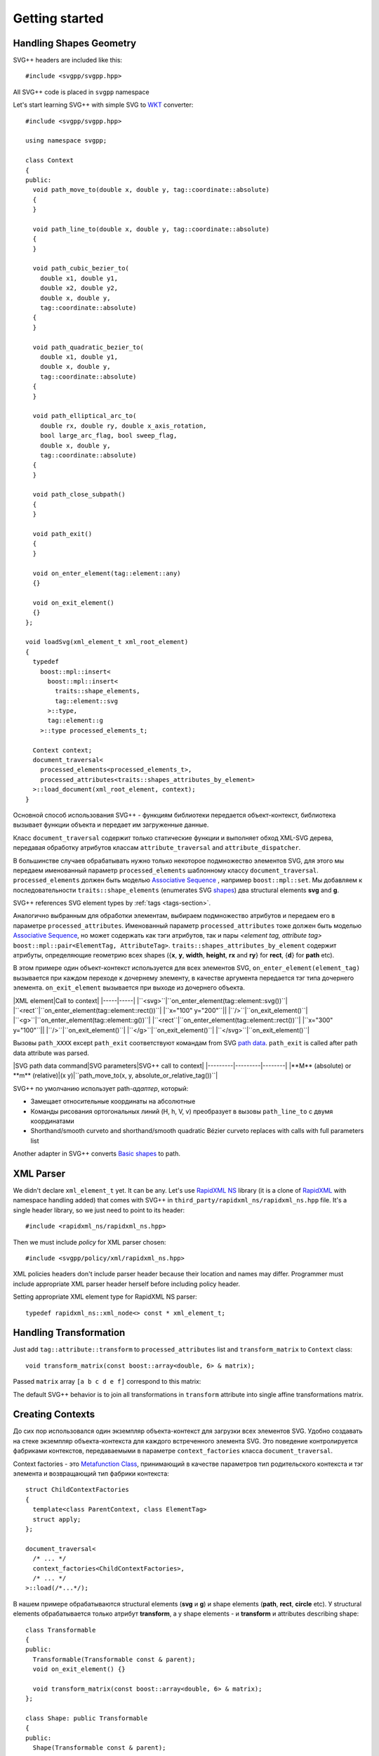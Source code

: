﻿.. _Associative Sequence: http://www.boost.org/doc/libs/1_56_0/libs/mpl/doc/refmanual/associative-sequence.html
.. _Metafunction Class: http://www.boost.org/doc/libs/1_56_0/libs/mpl/doc/refmanual/metafunction-class.html

Getting started
================

Handling Shapes Geometry
^^^^^^^^^^^^^^^^^^^^^^^^^^^^^

SVG++ headers are included like this::

#include <svgpp/svgpp.hpp>

All SVG++ code is placed in ``svgpp`` namespace

Let's start learning SVG++ with simple SVG to `WKT <http://en.wikipedia.org/wiki/Well-known_text>`_ converter::

  #include <svgpp/svgpp.hpp>

  using namespace svgpp;

  class Context
  {
  public:
    void path_move_to(double x, double y, tag::coordinate::absolute)
    { 
    }

    void path_line_to(double x, double y, tag::coordinate::absolute)
    { 
    }

    void path_cubic_bezier_to(
      double x1, double y1, 
      double x2, double y2, 
      double x, double y, 
      tag::coordinate::absolute)
    { 
    }

    void path_quadratic_bezier_to(
      double x1, double y1, 
      double x, double y, 
      tag::coordinate::absolute)
    { 
    }

    void path_elliptical_arc_to(
      double rx, double ry, double x_axis_rotation,
      bool large_arc_flag, bool sweep_flag, 
      double x, double y,
      tag::coordinate::absolute)
    { 
    }

    void path_close_subpath()
    { 
    }

    void path_exit()
    { 
    }

    void on_enter_element(tag::element::any)
    {}

    void on_exit_element()
    {}
  };

  void loadSvg(xml_element_t xml_root_element)
  {
    typedef 
      boost::mpl::insert<
        boost::mpl::insert<
          traits::shape_elements,
          tag::element::svg
        >::type,
        tag::element::g
      >::type processed_elements_t;

    Context context;
    document_traversal<
      processed_elements<processed_elements_t>,
      processed_attributes<traits::shapes_attributes_by_element>
    >::load_document(xml_root_element, context);
  }

Основной способ использования SVG++ - функциям библиотеки передается объект-контекст, библиотека вызывает функции объекта 
и передает им загруженные данные.

Класс ``document_traversal`` содержит только статические функции и выполняет обход XML-SVG дерева, передавая обработку атрибутов 
классам ``attribute_traversal`` and ``attribute_dispatcher``.

В большинстве случаев обрабатывать нужно только некоторое подмножество элементов SVG, для этого мы передаем именованный 
параметр ``processed_elements`` шаблонному классу ``document_traversal``. ``processed_elements`` должен быть моделью 
`Associative Sequence`_ , например ``boost::mpl::set``. 
Мы добавляем к последовательности ``traits::shape_elements`` (enumerates SVG 
`shapes <http://www.w3.org/TR/SVG11/intro.html#TermShape>`_) два structural elements **svg** and **g**.

SVG++ references SVG element types by :ref:`tags <tags-section>`.

Аналогично выбранным для обработки элементам, выбираем подмножество атрибутов и передаем его в параметре 
``processed_attributes``. Именованный параметр ``processed_attributes`` тоже должен быть моделью `Associative Sequence`_, 
но может содержать как тэги атрибутов, так и пары *<element tag, attribute tag>* ``boost::mpl::pair<ElementTag, AttributeTag>``. 
``traits::shapes_attributes_by_element`` содержит атрибуты, определяющие геометрию всех shapes 
({**x**, **y**, **width**, **height**, **rx** and **ry**} for **rect**, {**d**} for **path** etc). 

В этом примере один объект-контекст используется для всех элементов SVG, ``on_enter_element(element_tag)`` вызывается при каждом переходе к дочернему элементу, в качестве аргумента передается тэг типа дочернего элемента. ``on_exit_element`` вызывается при выходе из дочернего объекта.

|XML element|Call to context|
|-----|-----|
|``<svg>``|``on_enter_element(tag::element::svg())``|
|``<rect``|``on_enter_element(tag::element::rect())``|
|``x="100" y="200"``||
|``/>``|``on_exit_element()``|
|``<g>``|``on_enter_element(tag::element::g())``|
|``<rect``|``on_enter_element(tag::element::rect())``|
|``x="300" y="100"``||
|``/>``|``on_exit_element()``|
|``</g>``|``on_exit_element()``|
|``</svg>``|``on_exit_element()``|

Вызовы ``path_XXXX`` except ``path_exit`` соответствуют командам from SVG `path data <http://www.w3.org/TR/SVG11/paths.html#PathData>`_. ``path_exit`` is called after path data attribute was parsed.

|SVG path data command|SVG parameters|SVG++ call to context|
|---------|---------|--------|
|**M** (absolute) or **m** (relative)|(x y)|``path_move_to(x, y, absolute_or_relative_tag())``|

SVG++ по умолчанию использует path-*адаптер*, который:

- Замещает относительные координаты на абсолютные
- Команды рисования ортогональных линий (H, h, V, v) преобразует в вызовы ``path_line_to`` с двумя координатами
- Shorthand/smooth curveto and shorthand/smooth quadratic Bézier curveto replaces with calls with full parameters list

Another adapter in SVG++ converts `Basic shapes <http://www.w3.org/TR/SVG11/shapes.html>`_ to path.

XML Parser
^^^^^^^^^^^^^^^^^^^^^^^^^^^^^

We didn't declare ``xml_element_t`` yet. It can be any.
Let's use `RapidXML NS <https://github.com/svgpp/rapidxml_ns>`_ library (it is a clone of 
`RapidXML <http://rapidxml.sourceforge.net/>`_ with namespace handling added) that comes with SVG++ 
in ``third_party/rapidxml_ns/rapidxml_ns.hpp`` file. It's a single header library, so we just need to point to its header::

  #include <rapidxml_ns/rapidxml_ns.hpp>

Then we must include *policy* for XML parser chosen::

  #include <svgpp/policy/xml/rapidxml_ns.hpp>

XML policies headers don't include parser header because their location and names may differ. Programmer must include 
appropriate XML parser header herself before including policy header.

Setting appropriate XML element type for RapidXML NS parser::

  typedef rapidxml_ns::xml_node<> const * xml_element_t;

Handling Transformation 
^^^^^^^^^^^^^^^^^^^^^^^^^^^^^^^^^^^^^^^

Just add ``tag::attribute::transform`` to ``processed_attributes`` list and ``transform_matrix`` to ``Context`` class::

  void transform_matrix(const boost::array<double, 6> & matrix);

Passed ``matrix`` array ``[a b c d e f]`` correspond to this matrix:

.. image:: http://www.w3.org/TR/SVG11/images/coords/Matrix.png

The default SVG++ behavior is to join all transformations in ``transform`` attribute into single affine transformations matrix.

Creating Contexts
^^^^^^^^^^^^^^^^^^^^^^^^^^^^^

До сих пор использовался один экземпляр объекта-контекст для загрузки всех элементов SVG.
Удобно создавать на стеке экземпляр объекта-контекста для каждого встреченного элемента SVG. Это поведение контролируется 
фабриками контекстов, передаваемыми в параметре ``context_factories`` класса ``document_traversal``.

Context factories - это `Metafunction Class`_, принимающий в качестве параметров тип родительского контекста и тэг элемента 
и возвращающий тип фабрики контекста::

  struct ChildContextFactories
  {
    template<class ParentContext, class ElementTag>
    struct apply;
  };

  document_traversal<
    /* ... */
    context_factories<ChildContextFactories>,
    /* ... */
  >::load(/*...*/);

В нашем примере обрабатываются structural elements (**svg** и **g**) и shape elements (**path**, **rect**, **circle** etc).
У structural elements обрабатывается только атрибут **transform**, а у shape elements - и **transform** и attributes 
describing shape::

  class Transformable
  {
  public:
    Transformable(Transformable const & parent);
    void on_exit_element() {}

    void transform_matrix(const boost::array<double, 6> & matrix);
  };

  class Shape: public Transformable
  {
  public:
    Shape(Transformable const & parent);

    void path_move_to(double x, double y, tag::coordinate::absolute); 
    /* ... */
  };

  struct ChildContextFactories
  {
    template<class ParentContext, class ElementTag, class Enable = void>
    struct apply
    {
      // Default definition handles "svg" and "g" elements
      typedef factory::context::on_stack<Transformable, Transformable> type;
    };
  };

  // This specialization handles all shape elements (elements from traits::shape_elements sequence)
  template<class ElementTag>
  struct ChildContextFactories::apply<Transformable, ElementTag, 
    typename boost::enable_if<boost::mpl::has_key<traits::shape_elements, ElementTag> >::type>
  {
    typedef factory::context::on_stack<Transformable, Shape> type;
  };

Factory ``factory::context::on_stack<ParentContext, ChildContext>`` создаёт объект контекста для дочернего элемента
типа ``ChildContext``, передавая в конструктор ссылку на родительский контекст. Время жизни контекста - до завершения обработки
element content (child elements and text nodes). ``on_exit_element()`` вызывается перед уничтожением объекта контекста.

